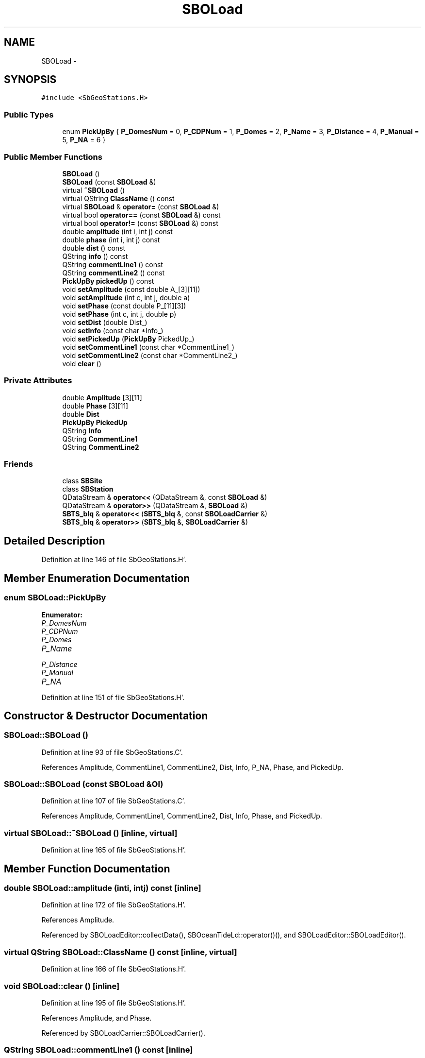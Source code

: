 .TH "SBOLoad" 3 "Mon May 14 2012" "Version 2.0.2" "SteelBreeze Reference Manual" \" -*- nroff -*-
.ad l
.nh
.SH NAME
SBOLoad \- 
.SH SYNOPSIS
.br
.PP
.PP
\fC#include <SbGeoStations\&.H>\fP
.SS "Public Types"

.in +1c
.ti -1c
.RI "enum \fBPickUpBy\fP { \fBP_DomesNum\fP = 0, \fBP_CDPNum\fP = 1, \fBP_Domes\fP = 2, \fBP_Name\fP = 3, \fBP_Distance\fP = 4, \fBP_Manual\fP = 5, \fBP_NA\fP = 6 }"
.br
.in -1c
.SS "Public Member Functions"

.in +1c
.ti -1c
.RI "\fBSBOLoad\fP ()"
.br
.ti -1c
.RI "\fBSBOLoad\fP (const \fBSBOLoad\fP &)"
.br
.ti -1c
.RI "virtual \fB~SBOLoad\fP ()"
.br
.ti -1c
.RI "virtual QString \fBClassName\fP () const "
.br
.ti -1c
.RI "virtual \fBSBOLoad\fP & \fBoperator=\fP (const \fBSBOLoad\fP &)"
.br
.ti -1c
.RI "virtual bool \fBoperator==\fP (const \fBSBOLoad\fP &) const "
.br
.ti -1c
.RI "virtual bool \fBoperator!=\fP (const \fBSBOLoad\fP &) const "
.br
.ti -1c
.RI "double \fBamplitude\fP (int i, int j) const "
.br
.ti -1c
.RI "double \fBphase\fP (int i, int j) const "
.br
.ti -1c
.RI "double \fBdist\fP () const "
.br
.ti -1c
.RI "QString \fBinfo\fP () const "
.br
.ti -1c
.RI "QString \fBcommentLine1\fP () const "
.br
.ti -1c
.RI "QString \fBcommentLine2\fP () const "
.br
.ti -1c
.RI "\fBPickUpBy\fP \fBpickedUp\fP () const "
.br
.ti -1c
.RI "void \fBsetAmplitude\fP (const double A_[3][11])"
.br
.ti -1c
.RI "void \fBsetAmplitude\fP (int c, int j, double a)"
.br
.ti -1c
.RI "void \fBsetPhase\fP (const double P_[11][3])"
.br
.ti -1c
.RI "void \fBsetPhase\fP (int c, int j, double p)"
.br
.ti -1c
.RI "void \fBsetDist\fP (double Dist_)"
.br
.ti -1c
.RI "void \fBsetInfo\fP (const char *Info_)"
.br
.ti -1c
.RI "void \fBsetPickedUp\fP (\fBPickUpBy\fP PickedUp_)"
.br
.ti -1c
.RI "void \fBsetCommentLine1\fP (const char *CommentLine1_)"
.br
.ti -1c
.RI "void \fBsetCommentLine2\fP (const char *CommentLine2_)"
.br
.ti -1c
.RI "void \fBclear\fP ()"
.br
.in -1c
.SS "Private Attributes"

.in +1c
.ti -1c
.RI "double \fBAmplitude\fP [3][11]"
.br
.ti -1c
.RI "double \fBPhase\fP [3][11]"
.br
.ti -1c
.RI "double \fBDist\fP"
.br
.ti -1c
.RI "\fBPickUpBy\fP \fBPickedUp\fP"
.br
.ti -1c
.RI "QString \fBInfo\fP"
.br
.ti -1c
.RI "QString \fBCommentLine1\fP"
.br
.ti -1c
.RI "QString \fBCommentLine2\fP"
.br
.in -1c
.SS "Friends"

.in +1c
.ti -1c
.RI "class \fBSBSite\fP"
.br
.ti -1c
.RI "class \fBSBStation\fP"
.br
.ti -1c
.RI "QDataStream & \fBoperator<<\fP (QDataStream &, const \fBSBOLoad\fP &)"
.br
.ti -1c
.RI "QDataStream & \fBoperator>>\fP (QDataStream &, \fBSBOLoad\fP &)"
.br
.ti -1c
.RI "\fBSBTS_blq\fP & \fBoperator<<\fP (\fBSBTS_blq\fP &, const \fBSBOLoadCarrier\fP &)"
.br
.ti -1c
.RI "\fBSBTS_blq\fP & \fBoperator>>\fP (\fBSBTS_blq\fP &, \fBSBOLoadCarrier\fP &)"
.br
.in -1c
.SH "Detailed Description"
.PP 
Definition at line 146 of file SbGeoStations\&.H'\&.
.SH "Member Enumeration Documentation"
.PP 
.SS "enum \fBSBOLoad::PickUpBy\fP"
.PP
\fBEnumerator: \fP
.in +1c
.TP
\fB\fIP_DomesNum \fP\fP
.TP
\fB\fIP_CDPNum \fP\fP
.TP
\fB\fIP_Domes \fP\fP
.TP
\fB\fIP_Name \fP\fP
.TP
\fB\fIP_Distance \fP\fP
.TP
\fB\fIP_Manual \fP\fP
.TP
\fB\fIP_NA \fP\fP

.PP
Definition at line 151 of file SbGeoStations\&.H'\&.
.SH "Constructor & Destructor Documentation"
.PP 
.SS "SBOLoad::SBOLoad ()"
.PP
Definition at line 93 of file SbGeoStations\&.C'\&.
.PP
References Amplitude, CommentLine1, CommentLine2, Dist, Info, P_NA, Phase, and PickedUp\&.
.SS "SBOLoad::SBOLoad (const \fBSBOLoad\fP &Ol)"
.PP
Definition at line 107 of file SbGeoStations\&.C'\&.
.PP
References Amplitude, CommentLine1, CommentLine2, Dist, Info, Phase, and PickedUp\&.
.SS "virtual SBOLoad::~SBOLoad ()\fC [inline, virtual]\fP"
.PP
Definition at line 165 of file SbGeoStations\&.H'\&.
.SH "Member Function Documentation"
.PP 
.SS "double SBOLoad::amplitude (inti, intj) const\fC [inline]\fP"
.PP
Definition at line 172 of file SbGeoStations\&.H'\&.
.PP
References Amplitude\&.
.PP
Referenced by SBOLoadEditor::collectData(), SBOceanTideLd::operator()(), and SBOLoadEditor::SBOLoadEditor()\&.
.SS "virtual QString SBOLoad::ClassName () const\fC [inline, virtual]\fP"
.PP
Definition at line 166 of file SbGeoStations\&.H'\&.
.SS "void SBOLoad::clear ()\fC [inline]\fP"
.PP
Definition at line 195 of file SbGeoStations\&.H'\&.
.PP
References Amplitude, and Phase\&.
.PP
Referenced by SBOLoadCarrier::SBOLoadCarrier()\&.
.SS "QString SBOLoad::commentLine1 () const\fC [inline]\fP"
.PP
Definition at line 176 of file SbGeoStations\&.H'\&.
.PP
References CommentLine1\&.
.PP
Referenced by SBOLoadEditor::collectData(), operator<<(), and SBOLoadEditor::SBOLoadEditor()\&.
.SS "QString SBOLoad::commentLine2 () const\fC [inline]\fP"
.PP
Definition at line 177 of file SbGeoStations\&.H'\&.
.PP
References CommentLine2\&.
.PP
Referenced by SBOLoadEditor::collectData(), operator<<(), and SBOLoadEditor::SBOLoadEditor()\&.
.SS "double SBOLoad::dist () const\fC [inline]\fP"
.PP
Definition at line 174 of file SbGeoStations\&.H'\&.
.PP
References Dist\&.
.PP
Referenced by SBStationImport::loadOLoad()\&.
.SS "QString SBOLoad::info () const\fC [inline]\fP"
.PP
Definition at line 175 of file SbGeoStations\&.H'\&.
.PP
References Info\&.
.PP
Referenced by SBOLoadEditor::collectData(), SBStationImport::loadOLoad(), and SBOLoadEditor::SBOLoadEditor()\&.
.SS "bool SBOLoad::operator!= (const \fBSBOLoad\fP &Ol) const\fC [virtual]\fP"
.PP
Definition at line 151 of file SbGeoStations\&.C'\&.
.SS "\fBSBOLoad\fP & SBOLoad::operator= (const \fBSBOLoad\fP &Ol)\fC [virtual]\fP"
.PP
Definition at line 121 of file SbGeoStations\&.C'\&.
.PP
References Amplitude, CommentLine1, CommentLine2, Dist, Info, Phase, and PickedUp\&.
.SS "bool SBOLoad::operator== (const \fBSBOLoad\fP &Ol) const\fC [virtual]\fP"
.PP
Definition at line 136 of file SbGeoStations\&.C'\&.
.PP
References Amplitude, CommentLine1, CommentLine2, Dist, Info, Phase, and PickedUp\&.
.SS "double SBOLoad::phase (inti, intj) const\fC [inline]\fP"
.PP
Definition at line 173 of file SbGeoStations\&.H'\&.
.PP
References Phase\&.
.PP
Referenced by SBOLoadEditor::collectData(), SBOceanTideLd::operator()(), and SBOLoadEditor::SBOLoadEditor()\&.
.SS "\fBPickUpBy\fP SBOLoad::pickedUp () const\fC [inline]\fP"
.PP
Definition at line 178 of file SbGeoStations\&.H'\&.
.PP
References PickedUp\&.
.PP
Referenced by SBSiteListItem::key(), SBStationImport::loadOLoad(), and SBSiteListItem::text()\&.
.SS "void SBOLoad::setAmplitude (const doubleA_[3][11])\fC [inline]\fP"
.PP
Definition at line 180 of file SbGeoStations\&.H'\&.
.PP
References Amplitude\&.
.PP
Referenced by SBOLoadEditor::collectData()\&.
.SS "void SBOLoad::setAmplitude (intc, intj, doublea)\fC [inline]\fP"
.PP
Definition at line 182 of file SbGeoStations\&.H'\&.
.PP
References Amplitude\&.
.SS "void SBOLoad::setCommentLine1 (const char *CommentLine1_)\fC [inline]\fP"
.PP
Definition at line 191 of file SbGeoStations\&.H'\&.
.PP
References CommentLine1\&.
.PP
Referenced by SBOLoadEditor::collectData(), and operator>>()\&.
.SS "void SBOLoad::setCommentLine2 (const char *CommentLine2_)\fC [inline]\fP"
.PP
Definition at line 192 of file SbGeoStations\&.H'\&.
.PP
References CommentLine2\&.
.PP
Referenced by SBOLoadEditor::collectData(), and operator>>()\&.
.SS "void SBOLoad::setDist (doubleDist_)\fC [inline]\fP"
.PP
Definition at line 188 of file SbGeoStations\&.H'\&.
.PP
References Dist\&.
.PP
Referenced by SBStationImport::loadOLoad()\&.
.SS "void SBOLoad::setInfo (const char *Info_)\fC [inline]\fP"
.PP
Definition at line 189 of file SbGeoStations\&.H'\&.
.PP
References Info\&.
.PP
Referenced by SBOLoadEditor::collectData(), and SBStationImport::loadOLoad()\&.
.SS "void SBOLoad::setPhase (const doubleP_[11][3])\fC [inline]\fP"
.PP
Definition at line 184 of file SbGeoStations\&.H'\&.
.PP
References Phase\&.
.PP
Referenced by SBOLoadEditor::collectData()\&.
.SS "void SBOLoad::setPhase (intc, intj, doublep)\fC [inline]\fP"
.PP
Definition at line 186 of file SbGeoStations\&.H'\&.
.PP
References Phase\&.
.SS "void SBOLoad::setPickedUp (\fBPickUpBy\fPPickedUp_)\fC [inline]\fP"
.PP
Definition at line 190 of file SbGeoStations\&.H'\&.
.PP
References PickedUp\&.
.PP
Referenced by SBOLoadEditor::createOLoad(), SBOLoadEditor::deleteOLoad(), and SBStationImport::loadOLoad()\&.
.SH "Friends And Related Function Documentation"
.PP 
.SS "QDataStream& operator<< (QDataStream &s, const \fBSBOLoad\fP &Ol)\fC [friend]\fP"
.PP
Definition at line 164 of file SbGeoStations\&.C'\&.
.SS "\fBSBTS_blq\fP& operator<< (\fBSBTS_blq\fP &s, const \fBSBOLoadCarrier\fP &OLC)\fC [friend]\fP"
.PP
Definition at line 4117 of file SbGeoStations\&.C'\&.
.SS "QDataStream& operator>> (QDataStream &s, \fBSBOLoad\fP &Ol)\fC [friend]\fP"
.PP
Definition at line 171 of file SbGeoStations\&.C'\&.
.SS "\fBSBTS_blq\fP& operator>> (\fBSBTS_blq\fP &s, \fBSBOLoadCarrier\fP &OLC)\fC [friend]\fP"
.PP
Definition at line 3920 of file SbGeoStations\&.C'\&.
.SS "friend class \fBSBSite\fP\fC [friend]\fP"
.PP
Definition at line 148 of file SbGeoStations\&.H'\&.
.SS "friend class \fBSBStation\fP\fC [friend]\fP"
.PP
Definition at line 149 of file SbGeoStations\&.H'\&.
.SH "Member Data Documentation"
.PP 
.SS "double \fBSBOLoad::Amplitude\fP[3][11]\fC [private]\fP"
.PP
Definition at line 154 of file SbGeoStations\&.H'\&.
.PP
Referenced by amplitude(), clear(), operator<<(), operator=(), operator==(), operator>>(), SBOLoad(), and setAmplitude()\&.
.SS "QString \fBSBOLoad::CommentLine1\fP\fC [private]\fP"
.PP
Definition at line 159 of file SbGeoStations\&.H'\&.
.PP
Referenced by commentLine1(), operator<<(), operator=(), operator==(), operator>>(), SBOLoad(), and setCommentLine1()\&.
.SS "QString \fBSBOLoad::CommentLine2\fP\fC [private]\fP"
.PP
Definition at line 160 of file SbGeoStations\&.H'\&.
.PP
Referenced by commentLine2(), operator<<(), operator=(), operator==(), operator>>(), SBOLoad(), and setCommentLine2()\&.
.SS "double \fBSBOLoad::Dist\fP\fC [private]\fP"
.PP
Definition at line 156 of file SbGeoStations\&.H'\&.
.PP
Referenced by dist(), operator<<(), operator=(), operator==(), operator>>(), SBOLoad(), and setDist()\&.
.SS "QString \fBSBOLoad::Info\fP\fC [private]\fP"
.PP
Definition at line 158 of file SbGeoStations\&.H'\&.
.PP
Referenced by info(), operator<<(), operator=(), operator==(), operator>>(), SBOLoad(), and setInfo()\&.
.SS "double \fBSBOLoad::Phase\fP[3][11]\fC [private]\fP"
.PP
Definition at line 155 of file SbGeoStations\&.H'\&.
.PP
Referenced by clear(), operator<<(), operator=(), operator==(), operator>>(), phase(), SBOLoad(), and setPhase()\&.
.SS "\fBPickUpBy\fP \fBSBOLoad::PickedUp\fP\fC [private]\fP"
.PP
Definition at line 157 of file SbGeoStations\&.H'\&.
.PP
Referenced by operator<<(), operator=(), operator==(), operator>>(), pickedUp(), SBOLoad(), and setPickedUp()\&.

.SH "Author"
.PP 
Generated automatically by Doxygen for SteelBreeze Reference Manual from the source code'\&.
